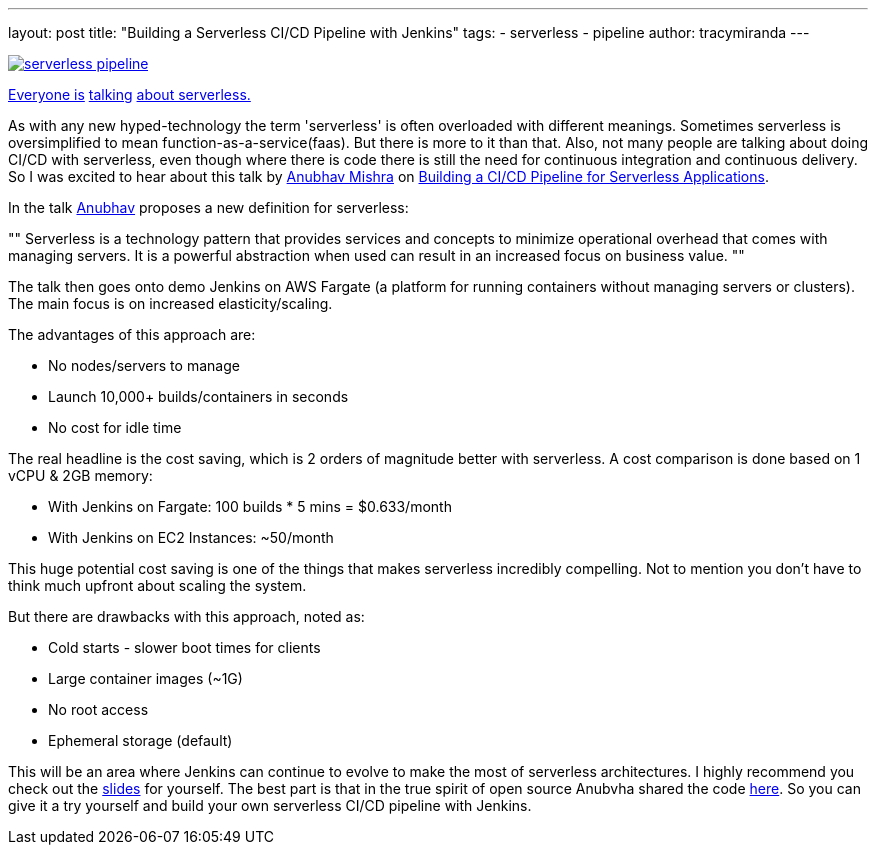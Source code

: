 ---
layout: post
title: "Building a Serverless CI/CD Pipeline with Jenkins"
tags:
- serverless
- pipeline
author: tracymiranda
---

image::/images/pipeline/serverless_pipeline.png[link="https://speakerdeck.com/anubhavmishra/building-a-serverless-continuous-integration-and-delivery-pipeline"]

link:https://twitter.com/kelseyhightower/status/902525728725405697[Everyone is] link:https://twitter.com/tracymiranda/status/1019883767937339392[talking] link:https://twitter.com/IamStan/status/1018755075827814400[about serverless.]

As with any new hyped-technology the term 'serverless' is often overloaded with different meanings.
Sometimes serverless is oversimplified to mean function-as-a-service(faas).
But there is more to it than that. 
Also, not many people are talking about doing CI/CD with serverless, even though where there is code there is still the need for continuous integration and continuous delivery.
So I was excited to hear about this talk by link:https://twitter.com/anubhavm[Anubhav Mishra] on link:https://speakerdeck.com/anubhavmishra/building-a-serverless-continuous-integration-and-delivery-pipeline[Building a CI/CD Pipeline for Serverless Applications].

In the talk link:https://twitter.com/anubhavm[Anubhav] proposes a new definition for serverless:
[, Anubhav Mishra, OSCON 2018 Portland]
""
Serverless is a technology pattern that provides services and concepts to minimize operational overhead that comes with managing servers. 
It is a powerful abstraction when used can result in an increased focus on business value.
"" 


The talk then goes onto demo Jenkins on AWS Fargate (a platform for running containers without managing servers or clusters).
The main focus is on increased elasticity/scaling.

The advantages of this approach are:

* No nodes/servers to manage
* Launch 10,000+ builds/containers in seconds
* No cost for idle time

The real headline is the cost saving, which is 2 orders of magnitude better with serverless.
A cost comparison is done based on 1 vCPU & 2GB memory:

* With Jenkins on Fargate: 100 builds * 5 mins = $0.633/month
* With Jenkins on EC2 Instances: ~50/month

This huge potential cost saving is one of the things that makes serverless incredibly compelling.
Not to mention you don't have to think much upfront about scaling the system. 

But there are drawbacks with this approach, noted as:

* Cold starts - slower boot times for clients
* Large container images (~1G)
* No root access
* Ephemeral storage (default)

This will be an area where Jenkins can continue to evolve to make the most of serverless architectures.
I highly recommend you check out the link:https://speakerdeck.com/anubhavmishra/building-a-serverless-continuous-integration-and-delivery-pipeline[slides] for yourself. 
The best part is that in the true spirit of open source Anubvha shared the code link:https://github.com/anubhavmishra/hello-oscon[here].
So you can give it a try yourself and build your own serverless CI/CD pipeline with Jenkins. 

